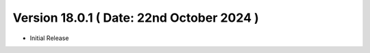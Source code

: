 Version 18.0.1 ( Date: 22nd October 2024 )
----------------------------------------------
- Initial Release
